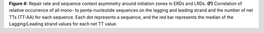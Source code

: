 **Figure 4:** Repair rate and sequence context asymmetry around initiation zones 
in ERDs and LRDs. 
**(F)** Correlation of relative occurrence of all mono- to penta-nucleotide 
sequences on the lagging and leading strand and the number of net TTs (TT-AA) 
for each sequence. 
Each dot represents a sequence, and the red bar represents the median of the 
Lagging/Leading strand values for each net TT value. 